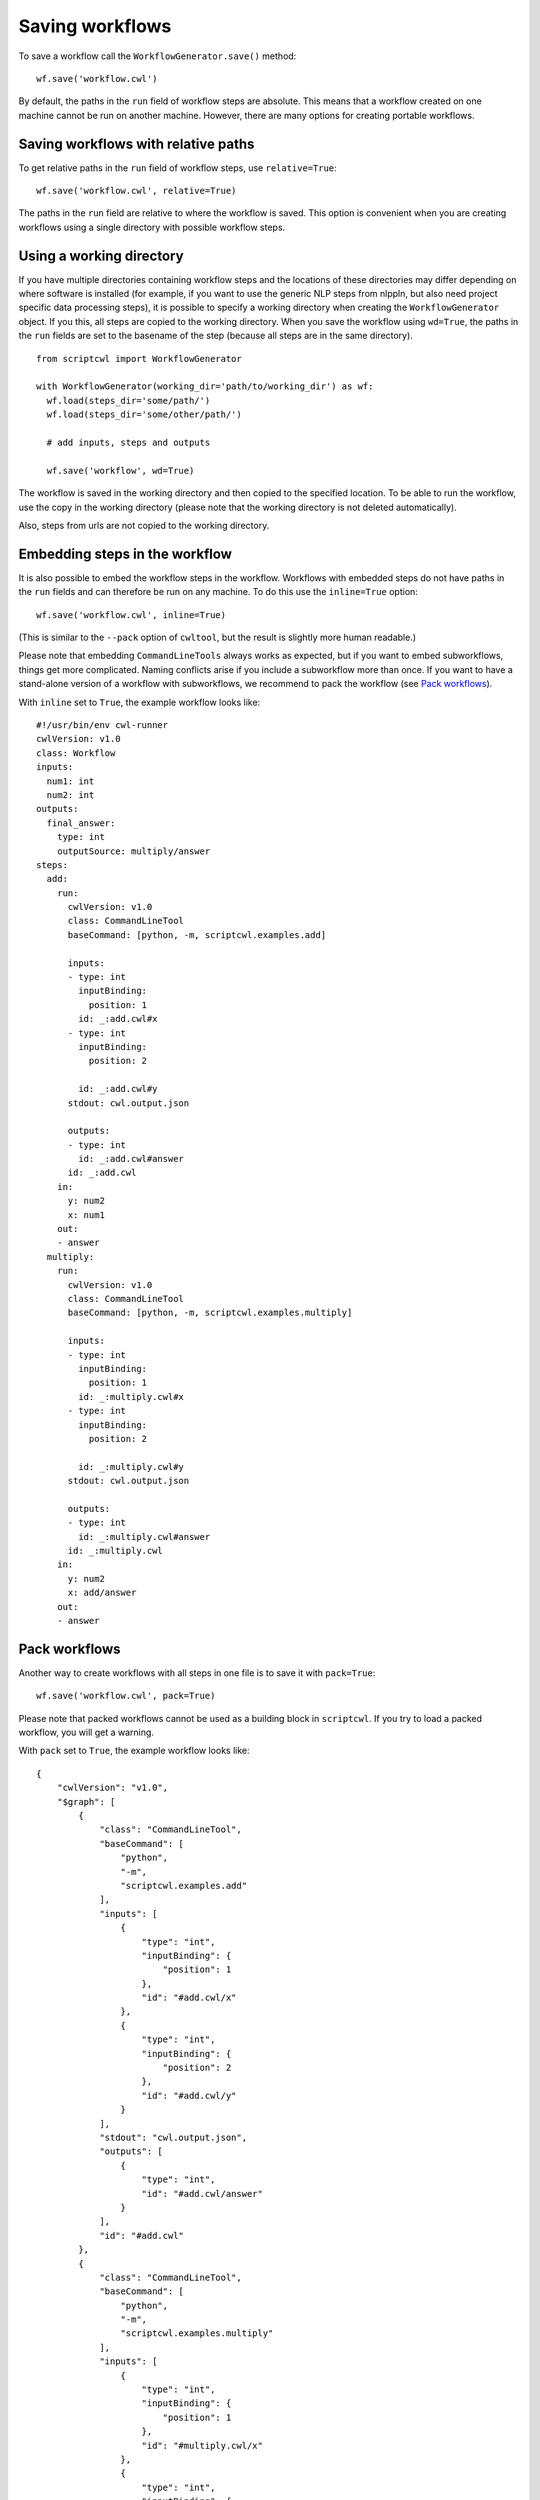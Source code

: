 Saving workflows
================

To save a workflow call the ``WorkflowGenerator.save()`` method:
::

  wf.save('workflow.cwl')

By default, the paths in the ``run`` field of workflow steps are absolute. This means
that a workflow created on one machine cannot be run on another machine. However,
there are many options for creating portable workflows.

Saving workflows with relative paths
####################################

To get relative paths in the ``run`` field of workflow steps, use ``relative=True``:
::

  wf.save('workflow.cwl', relative=True)

The paths in the ``run`` field are relative to where the workflow is saved. This
option is convenient when you are creating workflows using a single directory
with possible workflow steps.

Using a working directory
#########################

If you have multiple directories containing workflow steps and the locations of
these directories may differ depending on where software is installed (for example,
if you want to use the generic NLP steps from nlppln, but also need project specific
data processing steps), it is possible to specify a working directory when creating
the ``WorkflowGenerator`` object. If you this, all steps are copied to the working
directory. When you save the workflow using ``wd=True``, the paths in the ``run``
fields are set to the basename of the step (because all steps are in the same
directory).
::

  from scriptcwl import WorkflowGenerator

  with WorkflowGenerator(working_dir='path/to/working_dir') as wf:
    wf.load(steps_dir='some/path/')
    wf.load(steps_dir='some/other/path/')

    # add inputs, steps and outputs

    wf.save('workflow', wd=True)

The workflow is saved in the working directory and then copied to
the specified location. To be able to run the workflow, use the copy in the
working directory (please note that the working directory is not deleted automatically).

Also, steps from urls are not copied to the working directory.

Embedding steps in the workflow
###############################

It is also possible to embed the workflow steps in the workflow. Workflows with
embedded steps do not have paths in the ``run`` fields and can therefore be
run on any machine. To do this use the ``inline=True`` option:
::
	wf.save('workflow.cwl', inline=True)

(This is similar to the ``--pack`` option of ``cwltool``, but the result is slightly more human readable.)

Please note that embedding ``CommandLineTools`` always works as expected, but if
you want to embed subworkflows, things get more complicated. Naming conflicts
arise if you include a subworkflow more than once. If you want to have a stand-alone
version of a workflow with subworkflows, we recommend to pack the workflow (see `Pack workflows`_).

With ``inline`` set to ``True``, the example workflow looks like:
::

  #!/usr/bin/env cwl-runner
  cwlVersion: v1.0
  class: Workflow
  inputs:
    num1: int
    num2: int
  outputs:
    final_answer:
      type: int
      outputSource: multiply/answer
  steps:
    add:
      run:
        cwlVersion: v1.0
        class: CommandLineTool
        baseCommand: [python, -m, scriptcwl.examples.add]

        inputs:
        - type: int
          inputBinding:
            position: 1
          id: _:add.cwl#x
        - type: int
          inputBinding:
            position: 2

          id: _:add.cwl#y
        stdout: cwl.output.json

        outputs:
        - type: int
          id: _:add.cwl#answer
        id: _:add.cwl
      in:
        y: num2
        x: num1
      out:
      - answer
    multiply:
      run:
        cwlVersion: v1.0
        class: CommandLineTool
        baseCommand: [python, -m, scriptcwl.examples.multiply]

        inputs:
        - type: int
          inputBinding:
            position: 1
          id: _:multiply.cwl#x
        - type: int
          inputBinding:
            position: 2

          id: _:multiply.cwl#y
        stdout: cwl.output.json

        outputs:
        - type: int
          id: _:multiply.cwl#answer
        id: _:multiply.cwl
      in:
        y: num2
        x: add/answer
      out:
      - answer

Pack workflows
##############

Another way to create workflows with all steps in one file is to save it with ``pack=True``:
::

  wf.save('workflow.cwl', pack=True)

Please note that packed workflows cannot be used as a building block in ``scriptcwl``.
If you try to load a packed workflow, you will get a warning.

With ``pack`` set to ``True``, the example workflow looks like:
::

  {
      "cwlVersion": "v1.0",
      "$graph": [
          {
              "class": "CommandLineTool",
              "baseCommand": [
                  "python",
                  "-m",
                  "scriptcwl.examples.add"
              ],
              "inputs": [
                  {
                      "type": "int",
                      "inputBinding": {
                          "position": 1
                      },
                      "id": "#add.cwl/x"
                  },
                  {
                      "type": "int",
                      "inputBinding": {
                          "position": 2
                      },
                      "id": "#add.cwl/y"
                  }
              ],
              "stdout": "cwl.output.json",
              "outputs": [
                  {
                      "type": "int",
                      "id": "#add.cwl/answer"
                  }
              ],
              "id": "#add.cwl"
          },
          {
              "class": "CommandLineTool",
              "baseCommand": [
                  "python",
                  "-m",
                  "scriptcwl.examples.multiply"
              ],
              "inputs": [
                  {
                      "type": "int",
                      "inputBinding": {
                          "position": 1
                      },
                      "id": "#multiply.cwl/x"
                  },
                  {
                      "type": "int",
                      "inputBinding": {
                          "position": 2
                      },
                      "id": "#multiply.cwl/y"
                  }
              ],
              "stdout": "cwl.output.json",
              "outputs": [
                  {
                      "type": "int",
                      "id": "#multiply.cwl/answer"
                  }
              ],
              "id": "#multiply.cwl"
          },
          {
              "class": "Workflow",
              "inputs": [
                  {
                      "type": "int",
                      "id": "#main/num1"
                  },
                  {
                      "type": "int",
                      "id": "#main/num2"
                  }
              ],
              "outputs": [
                  {
                      "type": "int",
                      "outputSource": "#main/multiply-1/answer",
                      "id": "#main/final_answer"
                  }
              ],
              "steps": [
                  {
                      "run": "#add.cwl",
                      "in": [
                          {
                              "source": "#main/num1",
                              "id": "#main/add-1/x"
                          },
                          {
                              "source": "#main/num2",
                              "id": "#main/add-1/y"
                          }
                      ],
                      "out": [
                          "#main/add-1/answer"
                      ],
                      "id": "#main/add-1"
                  },
                  {
                      "run": "#multiply.cwl",
                      "in": [
                          {
                              "source": "#main/add-1/answer",
                              "id": "#main/multiply-1/x"
                          },
                          {
                              "source": "#main/num2",
                              "id": "#main/multiply-1/y"
                          }
                      ],
                      "out": [
                          "#main/multiply-1/answer"
                      ],
                      "id": "#main/multiply-1"
                  }
              ],
              "id": "#main"
          }
      ]
  }

Workflow validation
###################

Before the workflow is saved, it is validated using ``cwltool``. Validation can also be
triggered manually:
::

	wf.validate()

It is also possible to disable workflow validation on save:
::

  wf.save('workflow.cwl', validate=False)

File encoding
#############

By default, the encoding used to save workflows is ``utf-8``. If necessary,
a different encoding can be specified:
::

  wf.save('workflow.cwl', encoding='utf-16')
